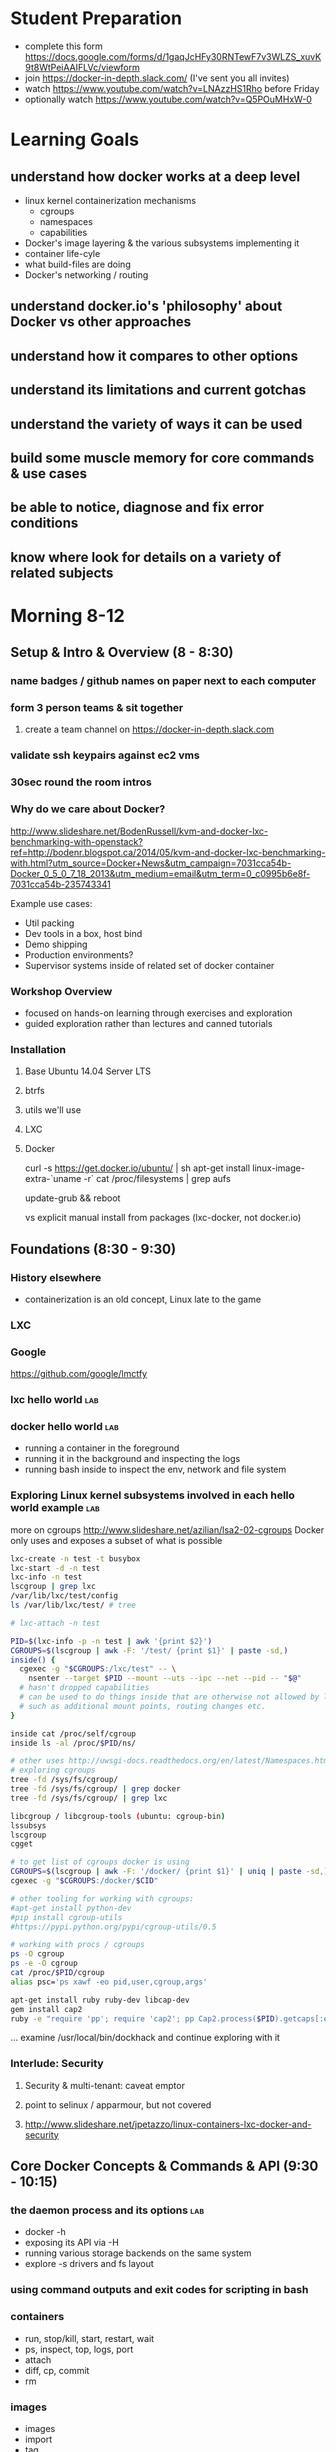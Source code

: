 * Student Preparation
  :PROPERTIES:
  :ID:       4b0484e0-0dd7-4a7c-8ed7-b64939d790a7
  :ADDED:    [2014-05-21 Wed 19:50]
  :END:
- complete this form https://docs.google.com/forms/d/1gaqJcHFy30RNTewF7v3WLZS_xuvK9t8WtPeiAAIFLVc/viewform
- join https://docker-in-depth.slack.com/ (I've sent you all invites)
- watch https://www.youtube.com/watch?v=LNAzzHS1Rho before Friday
- optionally watch https://www.youtube.com/watch?v=Q5POuMHxW-0
* Learning Goals
  :PROPERTIES:
  :ID:       995a83e1-455a-4787-9f99-cb73fc2bb60d
  :ADDED:    [2014-05-21 Wed 19:27]
  :END:
** understand how docker works at a deep level
   :PROPERTIES:
   :ID:       790b8e15-2382-4bb4-92e3-ec21dc3eb26d
   :ADDED:    [2014-05-21 Wed 19:28]
   :END:
- linux kernel containerization mechanisms
  - cgroups
  - namespaces
  - capabilities
- Docker's image layering & the various subsystems implementing it
- container life-cyle
- what build-files are doing
- Docker's networking / routing 
** understand docker.io's 'philosophy' about Docker vs other approaches 
   :PROPERTIES:
   :ID:       74a2db4b-2bff-4618-b134-c58f778bae3d
   :ADDED:    [2014-05-21 Wed 19:28]
   :END:
** understand how it compares to other options
   :PROPERTIES:
   :ID:       abb3e73c-735b-48b6-8777-ce68bfba81f5
   :ADDED:    [2014-05-21 Wed 19:31]
   :END:
** understand its limitations and current gotchas
   :PROPERTIES:
   :ID:       d8b26f63-f2c7-473e-8994-2483eb658f0b
   :ADDED:    [2014-05-21 Wed 21:09]
   :END:
** understand the variety of ways it can be used
   :PROPERTIES:
   :ID:       14c8bcca-728b-49e4-9bc6-5fd84f0842f2
   :ADDED:    [2014-05-22 Thu 13:02]
   :END:
** build some muscle memory for core commands & use cases
   :PROPERTIES:
   :ID:       58c5e9b0-364a-4dac-94cb-1a165acdaa4c
   :ADDED:    [2014-05-21 Wed 20:34]
   :END:
** be able to notice, diagnose and fix error conditions
   :PROPERTIES:
   :ID:       44acf047-8e14-4d4c-a0a3-444e09fda7f4
   :ADDED:    [2014-05-21 Wed 20:34]
   :END:
** know where look for details on a variety of related subjects
   :PROPERTIES:
   :ID:       48b5eea6-2739-4b5c-82c0-153db1637192
   :ADDED:    [2014-05-22 Thu 13:03]
   :END:
* Morning 8-12
  :PROPERTIES:
  :ID:       8613f2b0-2e1e-44ab-abb7-9443be004e90
  :ADDED:    [2014-05-21 Wed 19:27]
  :END:
** Setup & Intro & Overview (8 - 8:30)
   :PROPERTIES:
   :ID:       56c90cbd-9bb4-4ca5-972c-72a78593e47e
   :ADDED:    [2014-05-21 Wed 19:27]
   :END:
*** name badges / github names on paper next to each computer
*** form 3 person teams & sit together
    :PROPERTIES:
    :ID:       530f7b25-19f7-461c-8a4a-c9849d90ce04
    :ADDED:    [2014-05-21 Wed 19:44]
    :END:
**** create a team channel on https://docker-in-depth.slack.com
     :PROPERTIES:
     :ID:       e62c974b-1865-4d38-a524-f7a159f9ab26
     :ADDED:    [2014-05-21 Wed 19:54]
     :END:
*** validate ssh keypairs against ec2 vms
*** 30sec round the room intros
*** Why do we care about Docker?
    :PROPERTIES:
    :ID:       60185fa2-e2f6-4aa0-b4f9-76ec8a2639c8
    :ADDED:    [2014-05-21 Wed 20:40]
    :END:
http://www.slideshare.net/BodenRussell/kvm-and-docker-lxc-benchmarking-with-openstack?ref=http://bodenr.blogspot.ca/2014/05/kvm-and-docker-lxc-benchmarking-with.html?utm_source=Docker+News&utm_campaign=7031cca54b-Docker_0_5_0_7_18_2013&utm_medium=email&utm_term=0_c0995b6e8f-7031cca54b-235743341

Example use cases:
- Util packing
- Dev tools in a box, host bind
- Demo shipping
- Production environments?
- Supervisor systems inside of related set of docker container

*** Workshop Overview
    :PROPERTIES:
    :ID:       be59660d-6c27-4908-ae6d-336c3b7729e1
    :ADDED:    [2014-05-21 Wed 19:49]
    :END:
- focused on hands-on learning through exercises and exploration
- guided exploration rather than lectures and canned tutorials
*** Installation
    :PROPERTIES:
    :ID:       bf1605f9-9681-4be5-bb75-9bbe10bb3986
    :ADDED:    [2014-05-21 Wed 19:45]
    :END:
**** Base Ubuntu 14.04 Server LTS
     :PROPERTIES:
     :ID:       fde9c7d4-638a-45c9-b343-fd83c55cf82f
     :ADDED:    [2014-05-21 Wed 19:48]
     :END:
**** btrfs
     :PROPERTIES:
     :ID:       55deda8e-5b98-48fc-adfb-840ff018ab27
     :ADDED:    [2014-05-21 Wed 19:48]
     :END:
**** utils we'll use
     :PROPERTIES:
     :ID:       632c539e-d561-4ed9-84b7-f91cf961eada
     :ADDED:    [2014-05-21 Wed 19:48]
     :END:
**** LXC
     :PROPERTIES:
     :ID:       53f606cb-c494-4bda-9021-25f0756ed61f
     :ADDED:    [2014-05-21 Wed 19:48]
     :END:
**** Docker
     :PROPERTIES:
     :ID:       d1e2a08c-47c0-4f28-9215-352322ca3d2e
     :ADDED:    [2014-05-21 Wed 19:48]
     :END:

curl -s https://get.docker.io/ubuntu/ | sh
apt-get install linux-image-extra-`uname -r`
cat /proc/filesystems | grep aufs

# /etc/default/grub
# GRUB_CMDLINE_LINUX="cgroup_enable=memory swapaccount=1"
update-grub && reboot


vs explicit manual install from packages (lxc-docker, not docker.io)

** Foundations (8:30 - 9:30)
   :PROPERTIES:
   :ID:       3a41393a-fea9-457a-bd8c-2cd63676d2bf
   :ADDED:    [2014-05-21 Wed 19:42]
   :END:
*** History elsewhere
    :PROPERTIES:
    :ID:       ddbbf1b3-775b-44f2-9c83-e100afb52b28
    :ADDED:    [2014-05-21 Wed 21:03]
    :END:
- containerization is an old concept, Linux late to the game

*** LXC
    :PROPERTIES:
    :ID:       c3ccfe02-b5bd-499c-964e-3c1315fb7378
    :ADDED:    [2014-05-21 Wed 21:03]
    :END:
*** Google
    :PROPERTIES:
    :ID:       34ae7fa4-946c-4b32-aa78-82792849f401
    :ADDED:    [2014-05-21 Wed 22:14]
    :END:
https://github.com/google/lmctfy
*** lxc hello world                                                     :lab:
    :PROPERTIES:
    :ID:       e8da9436-ead6-4f41-a0d1-b9ba13ec4bf0
    :ADDED:    [2014-05-21 Wed 21:05]
    :END:
*** docker hello world                                                  :lab:
    :PROPERTIES:
    :ID:       98298b90-8890-4fd3-b780-0eb84b0c8db4
    :END:
- running a container in the foreground
- running it in the background and inspecting the logs
- running bash inside to inspect the env, network and file system
*** Exploring Linux kernel subsystems involved in each hello world example :lab:
    :PROPERTIES:
    :ID:       1b1e1863-0f90-4c20-a46e-d172003831c2
    :ADDED:    [2014-05-21 Wed 19:43]
    :END:
more on cgroups http://www.slideshare.net/azilian/lsa2-02-cgroups
Docker only uses and exposes a subset of what is possible

#+begin_src sh
lxc-create -n test -t busybox
lxc-start -d -n test
lxc-info -n test
lscgroup | grep lxc
/var/lib/lxc/test/config
ls /var/lib/lxc/test/ # tree

# lxc-attach -n test

PID=$(lxc-info -p -n test | awk '{print $2}')
CGROUPS=$(lscgroup | awk -F: '/test/ {print $1}' | paste -sd,)
inside() {
  cgexec -g "$CGROUPS:/lxc/test" -- \
    nsenter --target $PID --mount --uts --ipc --net --pid -- "$@"
  # hasn't dropped capabilities
  # can be used to do things inside that are otherwise not allowed by lxc or docker
  # such as additional mount points, routing changes etc.
}

inside cat /proc/self/cgroup
inside ls -al /proc/$PID/ns/

# other uses http://uwsgi-docs.readthedocs.org/en/latest/Namespaces.html
# exploring cgroups
tree -fd /sys/fs/cgroup/
tree -fd /sys/fs/cgroup/ | grep docker
tree -fd /sys/fs/cgroup/ | grep lxc

libcgroup / libcgroup-tools (ubuntu: cgroup-bin)
lssubsys
lscgroup
cgget

# to get list of cgroups docker is using
CGROUPS=$(lscgroup | awk -F: '/docker/ {print $1}' | uniq | paste -sd,)
cgexec -g "$CGROUPS:/docker/$CID"

# other tooling for working with cgroups:  
#apt-get install python-dev
#pip install cgroup-utils
#https://pypi.python.org/pypi/cgroup-utils/0.5

# working with procs / cgroups 
ps -O cgroup
ps -e -O cgroup
cat /proc/$PID/cgroup
alias psc='ps xawf -eo pid,user,cgroup,args'

apt-get install ruby ruby-dev libcap-dev
gem install cap2
ruby -e "require 'pp'; require 'cap2'; pp Cap2.process($PID).getcaps[:effective]"

#+end_src

... examine /usr/local/bin/dockhack and continue exploring with it

*** Interlude: Security
    :PROPERTIES:
    :ID:       0960adc9-f483-4ebd-b43d-dbad6a2fdc46
    :ADDED:    [2014-05-21 Wed 20:26]
    :END:
**** Security & multi-tenant: caveat emptor
**** point to selinux / apparmour, but not covered
**** http://www.slideshare.net/jpetazzo/linux-containers-lxc-docker-and-security
     :PROPERTIES:
     :ID:       5b582877-19f7-4274-93c6-f2288474b29a
     :ADDED:    [2014-05-21 Wed 20:27]
     :END:
** Core Docker Concepts & Commands & API (9:30 - 10:15) 
   :PROPERTIES:
   :ID:       22778ccc-9d88-41bf-aa8b-b552d4b990bc
   :ADDED:    [2014-05-21 Wed 19:33]
   :END:
*** the daemon process and its options                                  :lab:
    :PROPERTIES:
    :ID:       c8cb5bcf-d467-405a-a979-2bd6a0ae5549
    :ADDED:    [2014-05-21 Wed 21:38]
    :END:
- docker -h
- exposing its API via -H 
- running various storage backends on the same system
- explore -s drivers and fs layout
*** using command outputs and exit codes for scripting in bash
*** containers
- run, stop/kill, start, restart, wait
- ps, inspect, top, logs, port
- attach
- diff, cp, commit
- rm
*** images 
    :PROPERTIES:
    :ID:       749abf9f-8564-4b8d-8723-094460abe62d
    :ADDED:    [2014-05-21 Wed 20:30]
    :END:
- images
- import
- tag
- inspect
- history
- save/load
- rmi
- build ... covered later
*** registries
    :PROPERTIES:
    :ID:       19ddd91d-f023-48b1-a52d-ccf4198a56e2
    :ADDED:    [2014-05-21 Wed 21:37]
    :END:
- push
- pull
- search
**** http://docs.docker.io/use/workingwithrepository/
     :PROPERTIES:
     :ID:       ae573036-778f-4185-9a8c-59fb54b49eb8
     :ADDED:    [2014-05-21 Wed 20:31]
     :END:
*** use the power of unix shell scripting
    :PROPERTIES:
    :ID:       4c758a3c-5fa1-43fb-b5ee-87f2ee5e96d5
    :END:
http://stedolan.github.io/jq/manual/
docker ps -a -q | xargs docker inspect | jq -c '.[] | {Name, exit: .State.ExitCode}

some examples 
http://www.wouterdanes.net/2014/04/16/some-docker-tips-and-tricks.html

*** API via Python
    :PROPERTIES:
    :ID:       675f96b2-1890-4f4e-9611-5fdcf8207f87
    :ADDED:    [2014-05-21 Wed 19:56]
    :END:
**** mention REST api but use Python wrapper
     :PROPERTIES:
     :ID:       3e1ce1cc-ff39-411e-804c-c300c97b2dbf
     :ADDED:    [2014-05-21 Wed 21:32]
     :END:
**** https://github.com/dotcloud/docker-py
     :PROPERTIES:
     :ID:       2ea9817a-368e-4185-aa24-b77a7ad3e896
     :ADDED:    [2014-05-21 Wed 20:29]
     :END:
**** local via unix domain socket 
- shareable via mount binds
**** remote http auth
**** differences between equivalent cli commands
     * some commands & arguments are subtly different 
**** using the api integrated into ansible & salt:
    * http://docs.ansible.com/docker_module.html
    * http://docs.saltstack.com/en/latest/ref/modules/all/salt.modules.dockerio.html
      See http://thomason.io/automating-application-deployments-across-clouds-with-salt-and-docker/
      for a great example of it in use.
*** cleaning up old unused containers & images
** Build files (10:15 - 10:45)
   :PROPERTIES:
   :ID:       823b78ff-37e7-45c3-a0ac-47cef34e8732
   :ADDED:    [2014-05-21 Wed 20:35]
   :END:
*** Build files basics
*** syntax & semantics
    :PROPERTIES:
    :ID:       c26f3efb-5a76-429f-9637-589fd57b0296
    :ADDED:    [2014-05-22 Thu 12:59]
    :END:
*** docker build (and options) vs other approaches for creating images (tarball imports, etc.)
*** choosing a base image
    :PROPERTIES:
    :ID:       ac762b38-dd72-47a5-9f2e-4764dd178614
    :ADDED:    [2014-05-22 Thu 11:08]
    :END:
http://phusion.github.io/baseimage-docker/

- for your own internal use VS sharing with the world
  - for your own use, bake all your common utils and config into the base
    - minimize size & layering
  - for external use, keep the base light or even better use a common 3rd party base image
*** integration with config management tools
*** application packaging and configuration
*** build vs http://www.packer.io/docs/builders/docker.html
*** best practices 
    :PROPERTIES:
    :ID:       8cacf132-ebf9-4a96-8fcc-d84636900580
    :ADDED:    [2014-05-22 Thu 11:10]
    :END:
**** http://crosbymichael.com/dockerfile-best-practices.html
     :PROPERTIES:
     :ID:       555f5ea3-9fc5-4041-a715-915dfcc72fde
     :ADDED:    [2014-05-22 Thu 13:22]
     :END:
**** http://crosbymichael.com/dockerfile-best-practices-take-2.html
     :PROPERTIES:
     :ID:       05f1abb4-5b5e-49b6-b911-8475fa2c0beb
     :ADDED:    [2014-05-22 Thu 15:41]
     :END:
**** http://www.projectatomic.io/docs/docker-image-author-guidance/
     :PROPERTIES:
     :ID:       7a6e90cd-00e2-4d1d-9d2c-ddb0dc980bba
     :ADDED:    [2014-05-22 Thu 13:23]
     :END:
**** use exec http://www.tech-d.net/2014/01/27/docker-quicktip-2-exec-it/
     :PROPERTIES:
     :ID:       2cdcd5a7-a45b-498e-80b7-8dc87c0f609d
     :ADDED:    [2014-05-21 Wed 21:34]
     :END:
** Image Management & Volumes (10:45 - 11:20)
   :PROPERTIES:
   :ID:       073630ca-167f-4b37-8778-3ce23aab2b58
   :ADDED:    [2014-05-21 Wed 19:57]
   :END:
*** public index
*** trusted builds
*** using a private registry
*** host bind mounts of volumes
*** avoid vfs volumes if you can
*** -volumes-from for data volume sharing
    http://docs.docker.io/use/working_with_volumes/
*** management of application data (e.g. postgresql data/) in volumes
https://github.com/discordianfish/docker-exporter/
https://github.com/discordianfish/docker-backup/
https://github.com/discordianfish/docker-lloyd/ backs up to s3
or use btrfs snapshots + send/receive

*** TLC, Garbage Collection and Handling Docker Upgrades
*** Running Postgresql and Other DBs
    :PROPERTIES:
    :ID:       ca0ed577-3aee-4aae-bd7a-4fbd0f4bd710
    :ADDED:    [2014-05-21 Wed 20:59]
    :END:
** Networking (11:20 - 12)
   :PROPERTIES:
   :ID:       a0e574fa-3f73-46ed-9ed9-9b1caeb6fb0f
   :ADDED:    [2014-05-21 Wed 20:20]
   :END:
*** quick demonstration of manually created network namespace
    :PROPERTIES:
    :ID:       87b2c49d-22d4-4e72-9943-5209ef36af2f
    :ADDED:    [2014-05-21 Wed 21:04]
    :END:
#+begin_src txt
CID=short sha
TASKS=/sys/fs/cgroup/devices/docker/$CID*/tasks
PID=$(head -n 1 $TASKS) # use --format instead

mkdir -p /var/run/netns
ln -sf /proc/$PID/ns/net /var/run/netns/$CID
ip netns exec $CID ifconfig
ip netns exec $CID ip {link,addr,route} ...
ip netns exec $CID netstat -i
ip netns exec $CID tcpdump ...
ip netns exec $CID ss 
#+end_src
*** exposing ports and binding to host interfaces
*** dns options
*** intercontainer networking 
   via -icc or custom bridges and lxc network options
*** -icc=false vs true with iptables -Ln
    same with links
    see diagrams in http://www.slideshare.net/hansode/hack-for-dockers-network
*** network bridging
*** sharing unix domain sockets & fifos between containers
*** host networking in docker 0.11
*** trouble-shooting
tcpdump -i docker0
*** configuring alternate local network topologies via pipework
*** software defined networking via Open vSwitch
    http://goldmann.pl/blog/2014/01/21/connecting-docker-containers-on-multiple-hosts/
    https://gist.github.com/noteed/8656989
    https://communities.vmware.com/blogs/kevinbarrass for vmware examples that are also relevant
    http://networkstatic.net/open-vswitch-gre-tunnel-configuration/
*** simpler gre tunnels
    http://tier.cs.berkeley.edu/drupal/howto/ip-tunnel-using-gre-on-linux
    http://tldp.org/HOWTO/Adv-Routing-HOWTO/lartc.tunnel.gre.html
    be aware of mtu size issue http://www.cisco.com/c/en/us/support/docs/ip/generic-routing-encapsulation-gre/13725-56.html
*** overhead of various approaches
*** resources
**** docker inside of ec2 VPC
     http://serverfault.com/questions/568736/expose-docker-containers-to-vpc-network
**** docker openvpn
     :PROPERTIES:
     :ID:       cacf2610-2905-4a5e-8203-7d67b52e011c
     :ADDED:    [2014-05-22 Thu 14:20]
     :END:
http://blog.docker.io/2013/09/docker-joyent-openvpn-bliss/
**** advanced linux networking 
     :PROPERTIES:
     :ID:       7634a432-25b3-4496-b629-5b6462c16fd3
     :ADDED:    [2014-05-22 Thu 14:17]
     :END:
http://www.lartc.org/
https://wiki.archlinux.org/index.php/Advanced_Traffic_Control
https://www.digitalocean.com/community/articles/how-to-use-iproute2-tools-to-manage-network-configuration-on-a-linux-vps
* Afternoon 1-5
  :PROPERTIES:
  :ID:       94fc851e-8431-4843-952a-72a8e38dc717
  :ADDED:    [2014-05-21 Wed 19:27]
  :END:
** Monitoring, Logging and Error Detection (1 - 1:20)
   :PROPERTIES:
   :ID:       d80c06cd-8e5f-46d7-88a7-dd9f02197620
   :ADDED:    [2014-05-21 Wed 19:28]
   :END:
*** logging currently sucks & is being worked on
https://groups.google.com/forum/m/#!topic/docker-dev/3paGTWD6xyw
*** container logging options
    :PROPERTIES:
    :ID:       9de6391f-6144-48aa-ac8d-21b03c2129d5
    :ADDED:    [2014-05-22 Thu 11:02]
    :END:
**** using logentries service for demo
    :PROPERTIES:
    :ID:       6d111548-449e-47bd-8728-09128f3f3a2c
    :ADDED:    [2014-05-21 Wed 22:03]
    :END:
wget https://raw.github.com/logentries/le/master/install/linux/logentries_install.sh && sudo bash logentries_install.sh
https://logentries.com
https://blog.logentries.com/2014/03/how-to-run-rsyslog-in-a-docker-container-for-logging/

**** logging via stdout of container

docker run --name logtest -d busybox sh -c "while true; do uptime; sleep 5; done"
docker logs -f -t logtest | logger -t 'docker:logtest'
docker run --name logtest2 busybox sh -c "while true; do uptime; sleep 5; done" | logger -t 'docker:direct'
**** logging via syslog or logstash to a log service container
**** logging via bind mount of /dev/log /dev/kmsg
     similar to lxc.kmsg
**** ugly hacks watching docker's file system
    :PROPERTIES:
    :ID:       183171c2-48d6-40a7-9232-c1339fcdb8fd
    :ADDED:    [2014-05-21 Wed 23:05]
    :END:
http://jasonwilder.com/blog/2014/03/17/docker-log-management-using-fluentd/
*** docker events api 
- severely limited at the moment
- only container events are shown
- will not survive daemon restart
https://github.com/discordianfish/docker-spotter

*** agent on host that uses docker inspect to get details of each create event 
    :PROPERTIES:
    :ID:       f5ddc4de-4e3e-4845-9b30-6de06db4eeed
    :ADDED:    [2014-05-21 Wed 23:06]
    :END:

#+begin_src sh

graph_root=/lxc/docker
container_creations() {
  docker events --since "1" | awk '/create/ {gsub(":",""); print $5; fflush()}'
}

log_creations() {
  local config_file
  while IFS= read -r cid; do 
     docker inspect "$cid" | jq -M -c '.[]'
  done
}

watch_containers() {
 container_creations | log_creations
}


#+end_src
*** linux cgroup stats via /proc
    http://blog.docker.io/2013/10/gathering-lxc-docker-containers-metrics/
*** monitoring container disk space usage
*** https://github.com/samalba/docker-cache
*** host / container / app monitoring with sensu
** Processes & Supervision (1:20 - 2) 
   :PROPERTIES:
   :ID:       94f50503-70aa-41a6-8c20-bfe184b282d0
   :ADDED:    [2014-05-21 Wed 20:37]
   :END:
*** Docker's single process philosophy
    counter args: http://phusion.github.io/baseimage-docker/
*** versus more traditional vm-like init + procs
*** tradeoffs and use cases for each
*** using init
    :PROPERTIES:
    :ID:       27c2af21-00a6-4172-8212-b838bee06c38
    :ADDED:    [2014-05-22 Thu 15:44]
    :END:
using runit
http://tech.paulcz.net/2013/10/managing-docker-services-with-this-one-easy-trick.html
*** using supervisord
    :PROPERTIES:
    :ID:       72e09117-ebe9-4dd8-addc-3e8a57cd0b23
    :ADDED:    [2014-05-22 Thu 15:44]
    :END:
http://docs.docker.io/examples/using_supervisord/
*** process supervision within and between containers
*** my hack for attaching privileged processes 
    :PROPERTIES:
    :ID:       d3cfd152-0a70-4f24-8e9d-d041ee82a2c9
    :ADDED:    [2014-05-21 Wed 20:42]
    :END:
*** integration with host system init
    :PROPERTIES:
    :ID:       eba6af72-3d65-409c-ac43-ef0613fc790a
    :ADDED:    [2014-05-21 Wed 21:10]
    :END:
http://docs.docker.io/use/host_integration/
*** supervising other containers from a supervisor container
    :PROPERTIES:
    :ID:       9f7faf84-8662-40fd-8a51-edfd368edf3a
    :ADDED:    [2014-05-22 Thu 13:13]
    :END:
** Docker for Dev / Simulations / Testing / CI (2 - 3)
   :PROPERTIES:
   :ID:       430030e3-d06a-4ec1-a8ea-e6f89dca6452
   :ADDED:    [2014-05-21 Wed 20:43]
   :END:
*** Jenkins integration
    :PROPERTIES:
    :ID:       f9b03753-b69f-409f-a494-d602e9303955
    :ADDED:    [2014-05-21 Wed 20:58]
    :END:
https://wiki.jenkins-ci.org/display/JENKINS/Docker+Plugin

From the authors of Fig
https://github.com/orchardup/docker-jenkins/blob/master/Dockerfile

http://www.ebaytechblog.com/2014/04/04/delivering-ebays-ci-solution-with-apache-mesos-part-i/#.U3yrPIm9LCS

*** Blockade http://blockade.readthedocs.org for Testing Network Failures
*** resources
**** https://github.com/drone/drone
     :PROPERTIES:
     :ID:       b205814e-de55-473f-86f8-362c19fe1141
     :ADDED:    [2014-05-22 Thu 14:16]
     :END:
** Docker for Image / Artifact Packing (3 - 3:10)
   :PROPERTIES:
   :ID:       a9a49e9e-f1d4-4af6-859e-993fe7af2e42
   :ADDED:    [2014-05-21 Wed 20:52]
   :END:

If output is a single flat image:
- vs chroot
- vs lxc
- vs packer

If output is a diff or layered set of diffs against a base image:
- vs git, hg etc.
- vs btrfs or zfs snapshots + send/receive
- vs manually combining squashfs & unionfs http://tldp.org/HOWTO/SquashFS-HOWTO/creatingandusing.html

** Docker for Production (3:10 - 4:30)
   :PROPERTIES:
   :ID:       50851891-f4fc-4d70-bc11-143d2503aaeb
   :ADDED:    [2014-05-21 Wed 20:43]
   :END:
*** http://12factor.net/
*** Docker buildfiles / containers as the unit of composition vs other units of composition
- mutable long-lived physical boxes or vms
  - snow-flakes
  - config managed
- mutable but short-lived vms
- immutable vms
*** Public Cloud economics & performance
    :PROPERTIES:
    :ID:       1ae0e1f3-2ba6-474c-98e6-cc5e3156eb0d
    :ADDED:    [2014-05-21 Wed 20:56]
    :END:
- better packing and utilization
- remember it's still not native performance. 
- good usage of docker won't add much extra overhead but you're already virtualized
*** Key components and concerns
    :PROPERTIES:
    :ID:       ed80ff43-931d-4391-99b4-b717e33645fe
    :ADDED:    [2014-05-22 Thu 14:03]
    :END:
**** Service Discovery & Inter-Container Relationships
     :PROPERTIES:
     :ID:       ee006781-4b90-452c-93b5-fe3a519a0e2e
     :ADDED:    [2014-05-21 Wed 20:44]
     :END:
***** simple inter-container links and problems with this approach
***** more sophisticated and reliable approaches
- good overview http://jasonwilder.com/blog/2014/02/04/service-discovery-in-the-cloud/
- DNS with skydock
- mention ZK
- etcd
- *consul.io*
***** haproxy combined with other options
- a la Airbnb's SmartStack
***** Ambassador pattern
- http://www.centurylinklabs.com/deploying-multi-server-docker-apps-with-ambassadors/
- http://www.centurylinklabs.com/linking-docker-containers-with-a-serf-ambassador/
**** monitoring, logging and metrics (see earlier in the day)
     :PROPERTIES:
     :ID:       37ce08d7-98ae-4e70-a33b-5aff6645f07e
     :ADDED:    [2014-05-22 Thu 14:01]
     :END:
**** backup and data management
     :PROPERTIES:
     :ID:       79ce91ce-7cda-4aa5-b508-c5702afb70e8
     :ADDED:    [2014-05-22 Thu 14:04]
     :END:
- use host mount-bind volumes (see earlier in day)
**** high-availability & load balancing
     :PROPERTIES:
     :ID:       1fb1ea4f-780d-4dd5-97c4-19ab31a17817
     :ADDED:    [2014-05-22 Thu 14:15]
     :END:
https://github.com/discordianfish/haproxy-docker/blob/master/README.md
http://brianketelsen.com/2014/02/25/using-nginx-confd-and-docker-for-zero-downtime-web-updates/
http://www.centurylinklabs.com/auto-loadbalancing-with-fig-haproxy-and-serf/

saltstack in ha: same principles apply to docker+salt
https://www.youtube.com/watch?v=R1bEEzwYeqk&app=desktop

**** orchestration & config management
    :PROPERTIES:
    :ID:       9f1178aa-cc4a-42d6-af9f-5f607d17e878
    :ADDED:    [2014-05-22 Thu 14:01]
    :END:
- use what you know best
  - salt
  - ansible
  - puppet
  - chef
  - etc.
*** Application Lifecycle
    :PROPERTIES:
    :ID:       760ee26a-c1a1-4246-8329-af5d36c6f1e7
    :ADDED:    [2014-05-21 Wed 20:44]
    :END:
**** options for handling of releases and configuration changes
**** atomic changes
**** rollback option via layers/tags
*** Resource limits
    :PROPERTIES:
    :ID:       d10c7d85-5781-4d31-a688-3c28dfe47a80
    :ADDED:    [2014-05-21 Wed 20:48]
    :END:
**** via docker run options
- cpu -c --cpu-shares
- memory -m --memory
**** using cgroups
- disk IO
- network bandwith with tc
- reading material
   http://www.oracle.com/technetwork/articles/servers-storage-admin/resource-controllers-linux-1506602.html
   https://access.redhat.com/site/documentation/en-US/Red_Hat_Enterprise_Linux/6/html/Resource_Management_Guide/ch-Subsystems_and_Tunable_Parameters.html
   http://fritshoogland.wordpress.com/2012/12/15/throttling-io-with-linux/
**** external enforced limits
- disk space quotas
- public cloud provider tools
*** PaaS like tools for Docker
    :PROPERTIES:
    :ID:       db38f8b0-e12d-45a2-80cc-63f333ba24fc
    :ADDED:    [2014-05-21 Wed 20:55]
    :END:
**** Host OS Integration / Orchestration, etc.
   - coreos.com
   - https://github.com/boot2docker/boot2docker
   - http://orchardup.github.io/fig/ (focused on dev envs)
   - https://github.com/signalfuse/maestro-ng
**** ec2 elastic beanstalk http://docs.aws.amazon.com/elasticbeanstalk/latest/dg/create_deploy_docker_console.html
**** https://github.com/GoogleCloudPlatform/container-agent
     :PROPERTIES:
     :ID:       e01ed32b-395d-4c97-b97b-64525747f0f7
     :ADDED:    [2014-05-22 Thu 14:05]
     :END:
**** CoreOS and Cluster Deployment with Fleet
     :PROPERTIES:
     :ID:       0a415487-e6e1-4017-97b5-33a7bc5acc07
     :ADDED:    [2014-05-21 Wed 20:57]
     :END:
**** https://github.com/progrium/dokku
**** https://github.com/opdemand/deis
**** https://flynn.io/
**** http://www.projectatomic.io/
     :PROPERTIES:
     :ID:       771d6776-eaf4-4e1a-866b-3515bdd4a18f
     :ADDED:    [2014-05-22 Thu 14:05]
     :END:
**** http://solum.io/ via openstack https://wiki.openstack.org/wiki/Docker
     :PROPERTIES:
     :ID:       637b8ea8-d4ab-49be-ad40-ca30d1a954cf
     :ADDED:    [2014-05-22 Thu 14:06]
     :END:
**** with mesos https://github.com/mesosphere/mesos-docker
     :PROPERTIES:
     :ID:       d6dc52fb-b802-4b5c-8813-054b6d5b6827
     :ADDED:    [2014-05-21 Wed 20:57]
     :END:
* Conclusion (4:30)
  :PROPERTIES:
  :ID:       72524b91-f395-472a-8c14-a9d182bfec8c
  :ADDED:    [2014-05-21 Wed 19:37]
  :END:
** Review
   :PROPERTIES:
   :ID:       a179b70e-cc4a-4222-826e-e17feed4780f
   :ADDED:    [2014-05-21 Wed 19:38]
   :END:
** Key Takeaway Points
   :PROPERTIES:
   :ID:       5bc1292e-9b6f-4ae7-882f-d971dfe8ae7a
   :ADDED:    [2014-05-21 Wed 19:37]
   :END:
- too early to really know about 'best practices':
  - think critically, measure, test, and monitor
  - what is your unit of deployment
- be wary of the less used backend drivers which haven't had much battle testing yet
  - e.g. lvm
  - use device-mapper, btrfs or aufs
  - use libcontainer instead of lxc execution engine
- pay attention to error reporting and handling. 
  How does your infrastructure handle the unhappy path.
- keep an eye on the issues on github for bugs that may affect you
- try to develop your apps & systems so you can deploy to docker OR
  elsewhere. There is no need to lock yourself into docker-only
  approaches.
*** Immutable Infrastructure and 'Phoenix' Servers
** Final Questions
   :PROPERTIES:
   :ID:       8dd527f5-9f7c-4a6b-9639-15aaa9ab81c9
   :ADDED:    [2014-05-21 Wed 19:38]
   :END:
*** Is it ready for production use?
*** Reminder re Security 
* Resources
  :PROPERTIES:
  :ID:       d9298603-6b4e-4dc6-99a9-806edc079221
  :ADDED:    [2014-05-21 Wed 19:28]
  :END:
** Interesting Docker Related Tools and Projects
*** http://blog.bittorrent.com/2013/10/22/sync-hacks-deploy-bittorrent-sync-with-docker/

** Interesting pull requests / issues to watch

*** https://github.com/dotcloud/docker/pull/4202 
'docker driver ...' command for driver backend commands such as resize-pool / resize

*** https://github.com/dotcloud/docker/pull/4572 support for user namespaces

** Articles about Docker in Use
*** http://thomason.io/automating-application-deployments-across-clouds-with-salt-and-docker/
* Optional Discussions
  :PROPERTIES:
  :ID:       eb72f3de-18e9-4c98-b946-e84e4c928490
  :ADDED:    [2014-05-21 Wed 20:54]
  :END:
* Food & Drinks Afterwards
  :PROPERTIES:
  :ID:       d20c15f1-0d4c-4685-98fb-287d0ee4fe95
  :ADDED:    [2014-05-21 Wed 19:40]
  :END:
